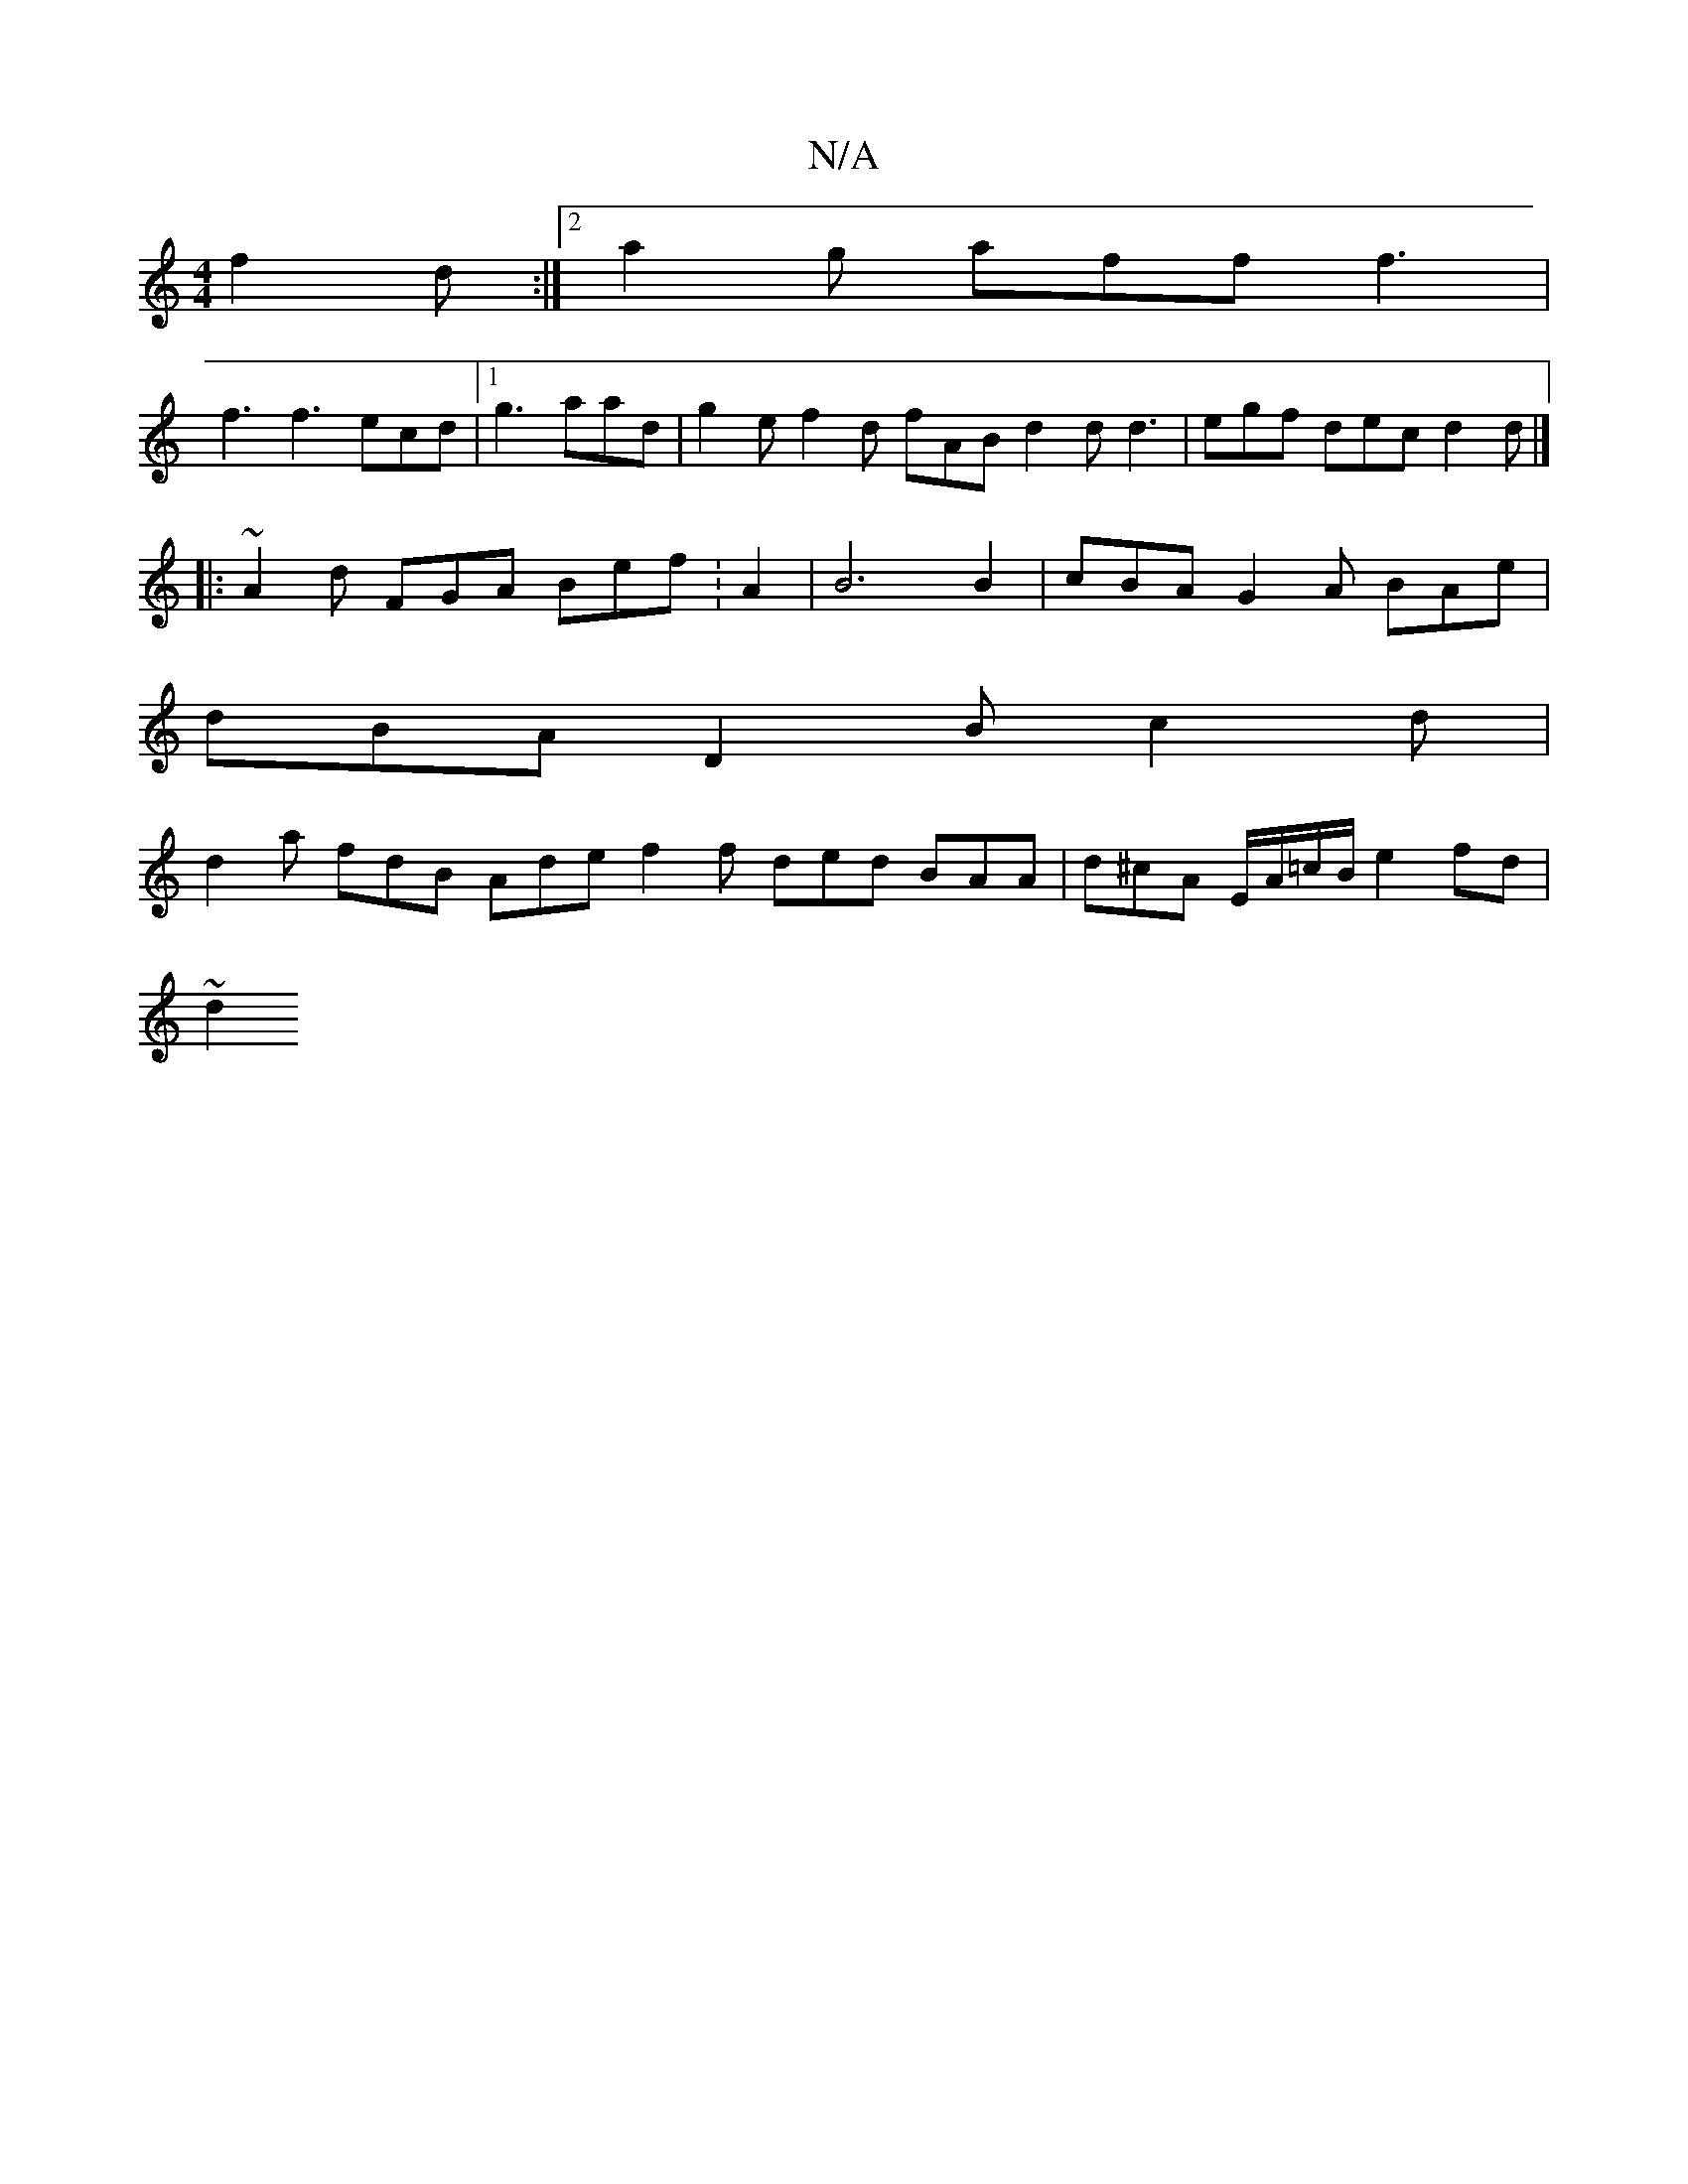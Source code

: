 X:1
T:N/A
M:4/4
R:N/A
K:Cmajor
 f2 d:|2 a2 g aff f3 |
f3 f3 ecd |1 g3 aad | g2 e f2 d fAB d2 d d3 | egf dec d2 d |]
|: ~A2d FGA Bef : A2- | B6 B2 | cBA G2 A BAe |
dBA D2 B c2 d |
d2a fdB Ade f2 f ded BAA | d^cA E/A/=c/B/ e2 fd|
~d2